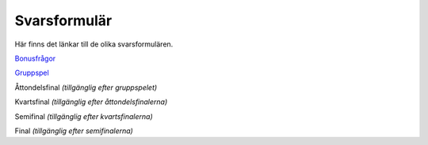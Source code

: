 Svarsformulär 
================

Här finns det länkar till de olika svarsformulären.

`Bonusfrågor <https://forms.gle/5jfvKsb3a8yg85R49>`_

`Gruppspel <https://forms.gle/KB3EUUNxEZg4wuoC7>`_

Åttondelsfinal *(tillgänglig efter gruppspelet)*

Kvartsfinal *(tillgänglig efter åttondelsfinalerna)*

Semifinal *(tillgänglig efter kvartsfinalerna)*

Final *(tillgänglig efter semifinalerna)*


